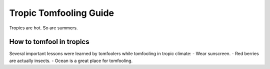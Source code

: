 Tropic Tomfooling Guide
=======================

Tropics are hot. So are summers.

How to tomfool in tropics
-------------------------

Several important lessons were learned by tomfoolers while tomfooling in tropic climate:
- Wear sunscreen.
- Red berries are actually insects.
- Ocean is a great place for tomfooling.
